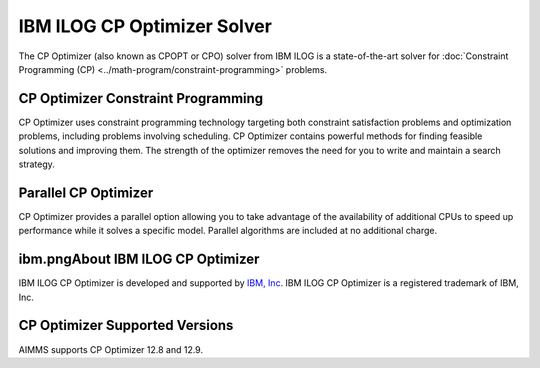 IBM ILOG CP Optimizer Solver
============================
The CP Optimizer (also known as CPOPT or CPO) solver from IBM ILOG is a state-of-the-art solver for :doc:`Constraint Programming (CP) <../math-program/constraint-programming>` problems.

CP Optimizer Constraint Programming
-------------------------------------
CP Optimizer uses constraint programming technology targeting both constraint satisfaction problems and optimization problems, including problems involving scheduling. CP Optimizer contains powerful methods for finding feasible solutions and improving them. The strength of the optimizer removes the need for you to write and maintain a search strategy.

Parallel CP Optimizer
-----------------------------
CP Optimizer provides a parallel option allowing you to take advantage of the availability of additional CPUs to speed up performance while it solves a specific model. Parallel algorithms are included at no additional charge.

ibm.pngAbout IBM ILOG CP Optimizer
-------------------------------------
IBM ILOG CP Optimizer is developed and supported by `IBM, Inc <www.ibm.com>`_. IBM ILOG CP Optimizer is a registered trademark of IBM, Inc.

CP Optimizer Supported Versions
-------------------------------------
AIMMS supports CP Optimizer 12.8 and 12.9.
